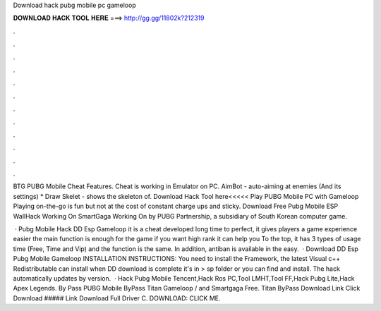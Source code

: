 Download hack pubg mobile pc gameloop



𝐃𝐎𝐖𝐍𝐋𝐎𝐀𝐃 𝐇𝐀𝐂𝐊 𝐓𝐎𝐎𝐋 𝐇𝐄𝐑𝐄 ===> http://gg.gg/11802k?212319



.



.



.



.



.



.



.



.



.



.



.



.

BTG PUBG Mobile Cheat Features. Cheat is working in Emulator on PC. AimBot - auto-aiming at enemies (And its settings) * Draw Skelet - shows the skeleton of. Download Hack Tool here<<<<< Play PUBG Mobile PC with Gameloop Playing on-the-go is fun but not at the cost of constant charge ups and sticky. Download Free Pubg Mobile ESP WallHack Working On SmartGaga Working On by PUBG Partnership, a subsidiary of South Korean computer game.

 · Pubg Mobile Hack DD Esp Gameloop it is a cheat developed long time to perfect, it gives players a game experience easier the main function is enough for the game if you want high rank it can help you To the top, it has 3 types of usage time (Free, Time and Vip) and the function is the same. In addition, antiban is available in the easy.  · Download DD Esp Pubg Mobile Gameloop INSTALLATION INSTRUCTIONS: You need to install the  Framework, the latest Visual c++ Redistributable can install when DD download is complete it's in > sp folder or you can find and install. The hack automatically updates by version.  · Hack Pubg Mobile Tencent,Hack Ros PC,Tool LMHT,Tool FF,Hack Pubg Lite,Hack Apex Legends. By Pass PUBG Mobile ByPass Titan Gameloop / and Smartgaga Free. Titan ByPass Download Link Click Download ##### Link Download Full Driver C. DOWNLOAD: CLICK ME.
